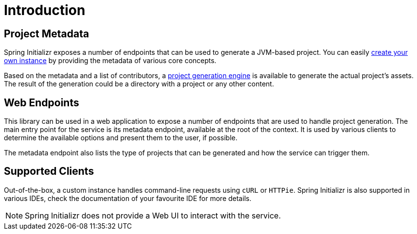 [[introduction]]
= Introduction

[partintro]
--
This is a gentle introduction to what Spring Initializr can do. You'll find the various
ways you can interact with a Spring Initializr service and get a better insight at what
you can do with it.

The service allows you to generate JVM-based projects quickly. You can customize the
project to generate: the build system and packaging, the language, the packaging,
the coordinates, the platform version and, finally, the dependencies to add to the
project.
--

== Project Metadata
Spring Initializr exposes a number of endpoints that can be used to generate a JVM-based
project. You can easily <<configuration-guide.adoc#create-instance,create your own
instance>> by providing the metadata of various core concepts.

Based on the metadata and a list of contributors, a
<<configuration-guide.adoc#initializr-generator-project,project generation engine>> is
available to generate the actual project's assets. The result of the generation could be
a directory with a project or any other content.

== Web Endpoints
This library can be used in a web application to expose a number of endpoints that are
used to handle project generation. The main entry point for the service is its metadata
endpoint, available at the root of the context. It is used by various clients to determine
the available options and present them to the user, if possible.

The metadata endpoint also lists the type of projects that can be generated and how the
service can trigger them.

== Supported Clients
Out-of-the-box, a custom instance handles command-line requests using `cURL` or `HTTPie`.
Spring Initializr is also supported in various IDEs, check the documentation of your
favourite IDE for more details.

NOTE: Spring Initializr does not provide a Web UI to interact with the service.

